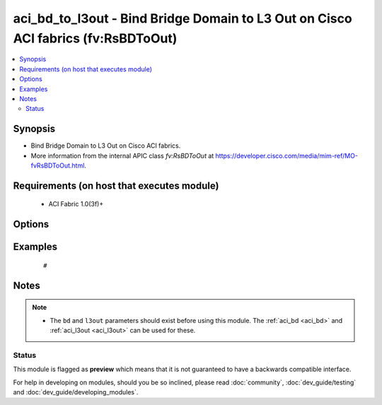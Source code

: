 .. _aci_bd_to_l3out:


aci_bd_to_l3out - Bind Bridge Domain to L3 Out on Cisco ACI fabrics (fv:RsBDToOut)
++++++++++++++++++++++++++++++++++++++++++++++++++++++++++++++++++++++++++++++++++

.. versionadded:: 2.4


.. contents::
   :local:
   :depth: 2


Synopsis
--------

* Bind Bridge Domain to L3 Out on Cisco ACI fabrics.
* More information from the internal APIC class *fv:RsBDToOut* at https://developer.cisco.com/media/mim-ref/MO-fvRsBDToOut.html.


Requirements (on host that executes module)
-------------------------------------------

  * ACI Fabric 1.0(3f)+


Options
-------

.. raw:: html

    <table border=1 cellpadding=4>

    <tr>
    <th class="head">parameter</th>
    <th class="head">required</th>
    <th class="head">default</th>
    <th class="head">choices</th>
    <th class="head">comments</th>
    </tr>

    <tr>
    <td>bd<br/><div style="font-size: small;"></div></td>
    <td>no</td>
    <td></td>
    <td></td>
    <td>
        <div>The name of the Bridge Domain.</div>
        </br><div style="font-size: small;">aliases: bd_name, bridge_domain</div>
    </td>
    </tr>

    <tr>
    <td>l3out<br/><div style="font-size: small;"></div></td>
    <td>no</td>
    <td></td>
    <td></td>
    <td>
        <div>The name of the l3out to associate with th Bridge Domain.</div>
    </td>
    </tr>

    <tr>
    <td>state<br/><div style="font-size: small;"></div></td>
    <td>no</td>
    <td>present</td>
    <td><ul><li>absent</li><li>present</li><li>query</li></ul></td>
    <td>
        <div>Use <code>present</code> or <code>absent</code> for adding or removing.</div>
        <div>Use <code>query</code> for listing an object or multiple objects.</div>
    </td>
    </tr>

    <tr>
    <td>tenant<br/><div style="font-size: small;"></div></td>
    <td>no</td>
    <td></td>
    <td></td>
    <td>
        <div>The name of the Tenant.</div>
        </br><div style="font-size: small;">aliases: tenant_name</div>
    </td>
    </tr>

    </table>
    </br>



Examples
--------

 ::

     # 


Notes
-----

.. note::
    - The ``bd`` and ``l3out`` parameters should exist before using this module. The :ref:`aci_bd <aci_bd>` and :ref:`aci_l3out <aci_l3out>` can be used for these.



Status
~~~~~~

This module is flagged as **preview** which means that it is not guaranteed to have a backwards compatible interface.

For help in developing on modules, should you be so inclined, please read :doc:`community`, :doc:`dev_guide/testing` and :doc:`dev_guide/developing_modules`.
